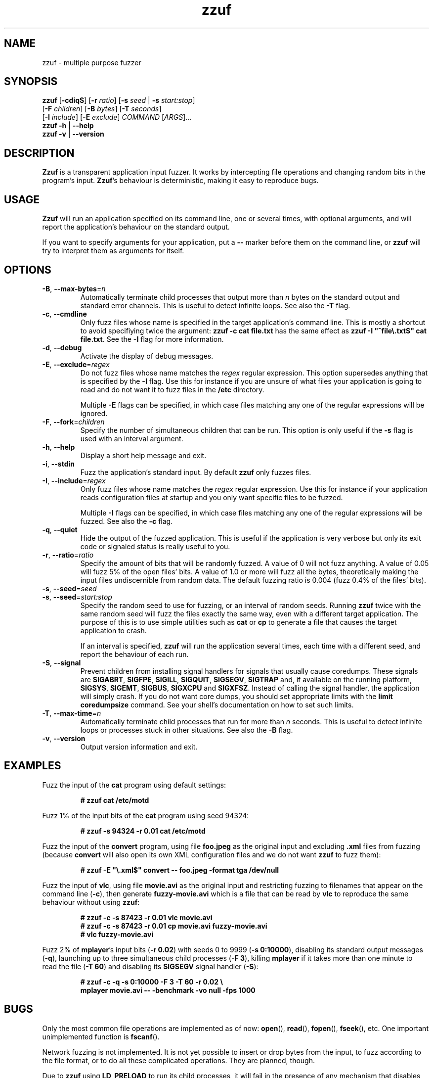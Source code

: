 .TH zzuf 1 "2006-12-22" "zzuf"
.SH NAME
zzuf \- multiple purpose fuzzer
.SH SYNOPSIS
\fBzzuf\fR [\fB\-cdiqS\fR] [\fB\-r\fR \fIratio\fR] [\fB\-s\fR \fIseed\fR | \fB\-s\fR \fIstart:stop\fR]
.br
              [\fB\-F\fR \fIchildren\fR] [\fB\-B\fR \fIbytes\fR] [\fB\-T\fR \fIseconds\fR]
.br
              [\fB\-I\fR \fIinclude\fR] [\fB\-E\fR \fIexclude\fR] \fICOMMAND\fR [\fIARGS\fR]...
.br
\fBzzuf \-h\fR | \fB\-\-help\fR
.br
\fBzzuf \-v\fR | \fB\-\-version\fR
.SH DESCRIPTION
.PP
\fBZzuf\fR is a transparent application input fuzzer. It works by intercepting
file operations and changing random bits in the program's input. \fBZzuf\fR's
behaviour is deterministic, making it easy to reproduce bugs.
.SH USAGE
.PP
\fBZzuf\fR will run an application specified on its command line, one or
several times, with optional arguments, and will report the application's
behaviour on the standard output.
.PP
If you want to specify arguments for your application, put a \fB\-\-\fR
marker before them on the command line, or \fBzzuf\fR will try to interpret
them as arguments for itself.
.SH OPTIONS
.TP
\fB\-B\fR, \fB\-\-max\-bytes\fR=\fIn\fR
Automatically terminate child processes that output more than \fIn\fR bytes
on the standard output and standard error channels. This is useful to detect
infinite loops. See also the \fB\-T\fR flag.
.TP
\fB\-c\fR, \fB\-\-cmdline\fR
Only fuzz files whose name is specified in the target application's command
line. This is mostly a shortcut to avoid specifiying twice the argument:
\fBzzuf \-c cat file.txt\fR has the same effect as \fBzzuf \-I
\(dq^file\\.txt$\(dq cat file.txt\fR. See the \fB\-I\fR flag for more
information.
.TP
\fB\-d\fR, \fB\-\-debug\fR
Activate the display of debug messages.
.TP
\fB\-E\fR, \fB\-\-exclude\fR=\fIregex\fR
Do not fuzz files whose name matches the \fIregex\fR regular expression. This
option supersedes anything that is specified by the \fB\-I\fR flag. Use this
for instance if you are unsure of what files your application is going to read
and do not want it to fuzz files in the \fB/etc\fR directory.

Multiple \fB\-E\fR flags can be specified, in which case files matching any one
of the regular expressions will be ignored.
.TP
\fB\-F\fR, \fB\-\-fork\fR=\fIchildren\fR
Specify the number of simultaneous children that can be run. This option is
only useful if the \fB\-s\fR flag is used with an interval argument.
.TP
\fB\-h\fR, \fB\-\-help\fR
Display a short help message and exit.
.TP
\fB\-i\fR, \fB\-\-stdin\fR
Fuzz the application's standard input. By default \fBzzuf\fR only fuzzes files.
.TP
\fB\-I\fR, \fB\-\-include\fR=\fIregex\fR
Only fuzz files whose name matches the \fIregex\fR regular expression. Use
this for instance if your application reads configuration files at startup
and you only want specific files to be fuzzed.

Multiple \fB\-I\fR flags can be specified, in which case files matching any one
of the regular expressions will be fuzzed. See also the \fB\-c\fR flag.
.TP
\fB\-q\fR, \fB\-\-quiet\fR
Hide the output of the fuzzed application. This is useful if the application
is very verbose but only its exit code or signaled status is really useful to
you.
.TP
\fB\-r\fR, \fB\-\-ratio\fR=\fIratio\fR
Specify the amount of bits that will be randomly fuzzed. A value of 0
will not fuzz anything. A value of 0.05 will fuzz 5% of the open files'
bits. A value of 1.0 or more will fuzz all the bytes, theoretically making
the input files undiscernible from random data. The default fuzzing ratio
is 0.004 (fuzz 0.4% of the files' bits).
.TP
\fB\-s\fR, \fB\-\-seed\fR=\fIseed\fR
.PD 0
.TP
\fB\-s\fR, \fB\-\-seed\fR=\fIstart:stop\fR
.PD
Specify the random seed to use for fuzzing, or an interval of random seeds.
Running \fBzzuf\fR twice with the same random seed will fuzz the files exactly
the same way, even with a different target application. The purpose of this is
to use simple utilities such as \fBcat\fR or \fBcp\fR to generate a file that
causes the target application to crash.

If an interval is specified, \fBzzuf\fR will run the application several times,
each time with a different seed, and report the behaviour of each run.
.TP
\fB\-S\fR, \fB\-\-signal\fR
Prevent children from installing signal handlers for signals that usually
cause coredumps. These signals are \fBSIGABRT\fR, \fBSIGFPE\fR, \fBSIGILL\fR,
\fBSIGQUIT\fR, \fBSIGSEGV\fR, \fBSIGTRAP\fR and, if available on the running
platform, \fBSIGSYS\fR, \fBSIGEMT\fR, \fBSIGBUS\fR, \fBSIGXCPU\fR and
\fBSIGXFSZ\fR. Instead of calling the signal handler, the application will
simply crash. If you do not want core dumps, you should set appropriate limits
with the \fBlimit coredumpsize\fR command. See your shell's documentation on
how to set such limits.
.TP
\fB\-T\fR, \fB\-\-max\-time\fR=\fIn\fR
Automatically terminate child processes that run for more than \fIn\fR
seconds. This is useful to detect infinite loops or processes stuck in other
situations. See also the \fB\-B\fR flag.
.TP
\fB\-v\fR, \fB\-\-version\fR
Output version information and exit.
.SH EXAMPLES
.PP
Fuzz the input of the \fBcat\fR program using default settings:
.PP
.RS
.nf
\fB# zzuf cat /etc/motd\fR
.fi
.RE
.PP
Fuzz 1% of the input bits of the \fBcat\fR program using seed 94324:
.PP
.RS
.nf
\fB# zzuf -s 94324 -r 0.01 cat /etc/motd\fR
.fi
.RE
.PP
Fuzz the input of the \fBconvert\fR program, using file \fBfoo.jpeg\fR as the
original input and excluding \fB.xml\fR files from fuzzing (because
\fBconvert\fR will also open its own XML configuration files and we do not
want \fBzzuf\fR to fuzz them):
.PP
.RS
.nf
\fB# zzuf -E \(dq\\.xml$\(dq convert -- foo.jpeg -format tga /dev/null\fR
.fi
.RE
.PP
Fuzz the input of \fBvlc\fR, using file \fBmovie.avi\fR as the original input
and restricting fuzzing to filenames that appear on the command line
(\fB\-c\fR), then generate \fBfuzzy-movie.avi\fR which is a file that can
be read by \fBvlc\fR to reproduce the same behaviour without using \fBzzuf\fR:
.PP
.RS
.nf
\fB# zzuf -c -s 87423 -r 0.01 vlc movie.avi\fR
\fB# zzuf -c -s 87423 -r 0.01 cp movie.avi fuzzy-movie.avi\fR
\fB# vlc fuzzy-movie.avi\fR
.fi
.RE
.PP
Fuzz 2% of \fBmplayer\fR's input bits (\fB\-r 0.02\fR) with seeds 0 to 9999
(\fB\-s 0:10000\fR), disabling its standard output messages (\fB\-q\fR),
launching up to three simultaneous child processes (\fB\-F 3\fR), killing
\fBmplayer\fR if it takes more than one minute to read the file (\fB\-T 60\fR)
and disabling its \fBSIGSEGV\fR signal handler (\fB\-S\fR):
.PP
.RS
.nf
\fB# zzuf -c -q -s 0:10000 -F 3 -T 60 -r 0.02 \\\fR
\fB    mplayer movie.avi -- -benchmark -vo null -fps 1000\fR
.fi
.RE
.SH BUGS
.PP
Only the most common file operations are implemented as of now: \fBopen\fR(),
\fBread\fR(), \fBfopen\fR(), \fBfseek\fR(), etc. One important unimplemented
function is \fBfscanf\fR().
.PP
Network fuzzing is not implemented. It is not yet possible to insert or
drop bytes from the input, to fuzz according to the file format, or to do
all these complicated operations. They are planned, though.
.PP
Due to \fBzzuf\fR using \fBLD_PRELOAD\fR to run its child processes, it will
fail in the presence of any mechanism that disables preloading. For instance
setuid root binaries will not be fuzzed when run as an unprivileged user.
.SH AUTHOR
.PP
Copyright \(co 2006, 2007 Sam Hocevar <sam@zoy.org>.
.PP
\fBZzuf\fR and this manual page are free software. They come without any
warranty, to the extent permitted by applicable law. You can redistribute
them and/or modify them under the terms of the Do What The Fuck You Want
To Public License, Version 2, as published by Sam Hocevar. See
\fBhttp://sam.zoy.org/wtfpl/COPYING\fR for more details.
.PP
\fBZzuf\fR's webpage can be found at \fBhttp://sam.zoy.org/zzuf/\fR.
